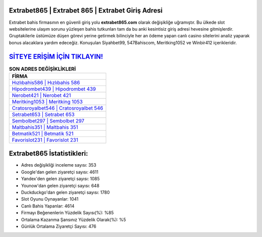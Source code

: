 ﻿Extrabet865 | Extrabet 865 | Extrabet Giriş Adresi
===================================

.. image:: images/extrabet-giris.jpg
   :width: 600
   
Extrabet bahis firmasının en güvenli giriş yolu **extrabet865.com** olarak değişikliğe uğramıştır. Bu ülkede slot websitelerine ulaşım sorunu yüzleşen bahis tutkunları tam da bu anki kesintisiz giriş adresi hevesine gitmişlerdir. Gruptakilerle üstümüze düşen görevi yerine getirmek bilinciyle her an ödeme yapan canlı casino sitelerini analiz yaparak bonus alacaklara yardım edeceğiz. Konuşulan Siyahbet99, 547Bahiscom, Meritking1052 ve Winbir412 içerikleridir.

`SİTEYE ERİŞİM İÇİN TIKLAYIN! <https://uclck.me/gonow>`_
==============

.. list-table:: **SON ADRES DEĞİŞİKLİKLERİ**
   :widths: 100
   :header-rows: 1

   * - FİRMA
   * - `Hızlıbahis586 | Hızlıbahis 586 <hizlibahis586-hizlibahis-586-hizlibahis-giris-adresi.html>`_
   * - `Hipodrombet439 | Hipodrombet 439 <hipodrombet439-hipodrombet-439-hipodrombet-giris-adresi.html>`_
   * - `Nerobet421 | Nerobet 421 <nerobet421-nerobet-421-nerobet-giris-adresi.html>`_	 
   * - `Meritking1053 | Meritking 1053 <meritking1053-meritking-1053-meritking-giris-adresi.html>`_	 
   * - `Cratosroyalbet546 | Cratosroyalbet 546 <cratosroyalbet546-cratosroyalbet-546-cratosroyalbet-giris-adresi.html>`_ 
   * - `Setrabet653 | Setrabet 653 <setrabet653-setrabet-653-setrabet-giris-adresi.html>`_
   * - `Sembolbet297 | Sembolbet 297 <sembolbet297-sembolbet-297-sembolbet-giris-adresi.html>`_	 
   * - `Maltbahis351 | Maltbahis 351 <maltbahis351-maltbahis-351-maltbahis-giris-adresi.html>`_
   * - `Betmatik521 | Betmatik 521 <betmatik521-betmatik-521-betmatik-giris-adresi.html>`_
   * - `Favorislot231 | Favorislot 231 <favorislot231-favorislot-231-favorislot-giris-adresi.html>`_
	 
Extrabet865 İstatistikleri:
===================================	 
* Adres değişikliği inceleme sayısı: 353
* Google'dan gelen ziyaretçi sayısı: 4611
* Yandex'den gelen ziyaretçi sayısı: 1085
* Younow'dan gelen ziyaretçi sayısı: 648
* Duckduckgo'dan gelen ziyaretçi sayısı: 1780
* Slot Oyunu Oynayanlar: 1041
* Canlı Bahis Yapanlar: 4614
* Firmayı Beğenenlerin Yüzdelik Sayısı(%): %85
* Ortalama Kazanma Şansınız Yüzdelik Olarak(%): %5
* Günlük Ortalama Ziyaretçi Sayısı: 476
